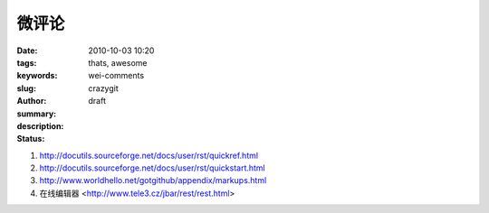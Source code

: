 微评论
######

:date: 2010-10-03 10:20
:tags: thats, awesome
:keywords: 
:slug: wei-comments
:author: crazygit
:summary: 
:description:
:status: draft


1. http://docutils.sourceforge.net/docs/user/rst/quickref.html
2. http://docutils.sourceforge.net/docs/user/rst/quickstart.html
3. http://www.worldhello.net/gotgithub/appendix/markups.html
4. 在线编辑器 <http://www.tele3.cz/jbar/rest/rest.html>

